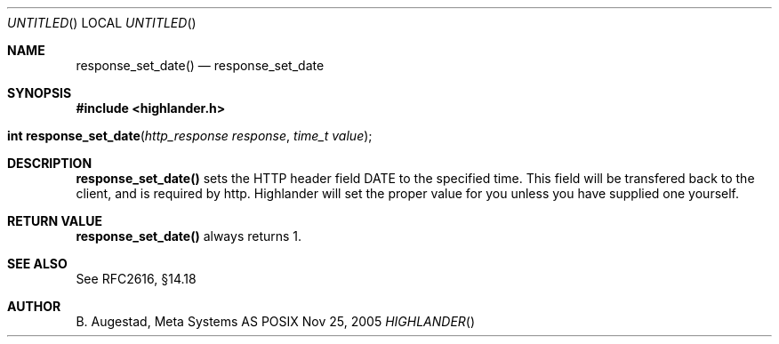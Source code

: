 .Dd Nov 25, 2005
.Os POSIX
.Dt HIGHLANDER
.Th response_set_date 3
.Sh NAME
.Nm response_set_date()
.Nd response_set_date
.Sh SYNOPSIS
.Fd #include <highlander.h>
.Fo "int response_set_date"
.Fa "http_response response"
.Fa "time_t value"
.Fc
.Sh DESCRIPTION
.Nm
sets the HTTP header field DATE to the specified time. This field
will be transfered back to the client, and is required by http.
Highlander will set the proper value for you unless you have 
supplied one yourself.
.Sh RETURN VALUE
.Nm
always returns 1.
.Sh SEE ALSO
See RFC2616, §14.18
.Sh AUTHOR
.An B. Augestad, Meta Systems AS
